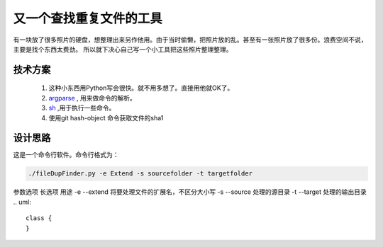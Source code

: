 又一个查找重复文件的工具
==========================

有一块放了很多照片的硬盘，想整理出来另作他用。由于当时偷懒，把照片放的乱。甚至有一张照片放了很多份。浪费空间不说，主要是找个东西太费劲。
所以就下决心自己写一个小工具把这些照片整理整理。

技术方案
------------------------------------------------------------    

 1. 这种小东西用Python写会很快。就不用多想了。直接用他就OK了。
 #. `argparse <http://pypi.python.org/pypi/argparse>`_ , 用来做命令的解析。
 #. `sh <http://pypi.python.org/pypi/sh/1.07>`_ ,用于执行一些命令。
 #. 使用git hash-object 命令获取文件的sha1
 
设计思路
------------------------------------------------------------    

这是一个命令行软件。命令行格式为：

.. code-block:: bash

    ./fileDupFinder.py -e Extend -s sourcefolder -t targetfolder


参数选项    长选项  用途
-e          --extend    将要处理文件的扩展名，不区分大小写
-s          --source    处理的源目录
-t          --target    处理的输出目录
.. uml::

    class {
    }


.. author::Jet Geng 
.. categories::Python 
.. tags:: Python
.. comments::
